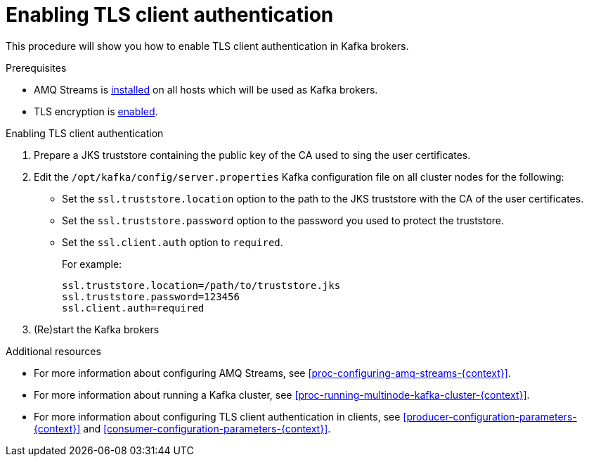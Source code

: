 // Module included in the following assemblies:
//
// assembly-kafka-encryption-and-authentication.adoc

[id='proc-kafka-enable-tls-client-authentication-{context}']

= Enabling TLS client authentication

This procedure will show you how to enable TLS client authentication in Kafka brokers.

.Prerequisites

* AMQ Streams is xref:proc-installing-amq-streams-{context}[installed] on all hosts which will be used as Kafka brokers.
* TLS encryption is xref:proc-kafka-enable-tls-encryption-{context}[enabled].

.Enabling TLS client authentication

. Prepare a JKS truststore containing the public key of the CA used to sing the user certificates.

. Edit the `/opt/kafka/config/server.properties` Kafka configuration file on all cluster nodes for the following:
+

* Set the `ssl.truststore.location` option to the path to the JKS truststore with the CA of the user certificates.
* Set the `ssl.truststore.password` option to the password you used to protect the truststore.
* Set the `ssl.client.auth` option to `required`.
+
For example:
+
[source]
----
ssl.truststore.location=/path/to/truststore.jks
ssl.truststore.password=123456
ssl.client.auth=required
----

. (Re)start the Kafka brokers

.Additional resources

* For more information about configuring AMQ Streams, see xref:proc-configuring-amq-streams-{context}[].
* For more information about running a Kafka cluster, see xref:proc-running-multinode-kafka-cluster-{context}[].
* For more information about configuring TLS client authentication in clients, see xref:producer-configuration-parameters-{context}[] and xref:consumer-configuration-parameters-{context}[].